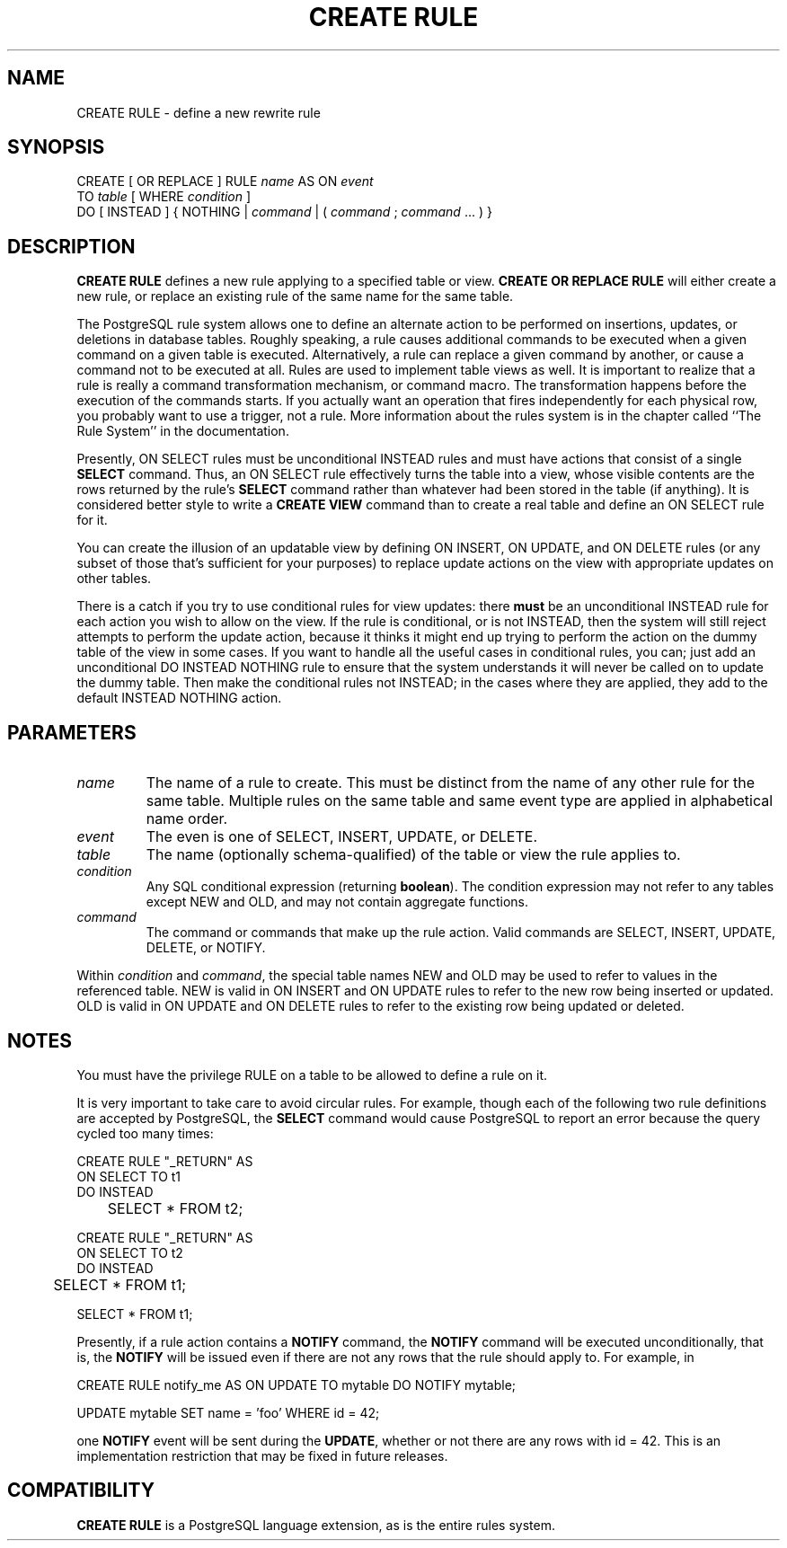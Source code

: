 .\\" auto-generated by docbook2man-spec $Revision: 1.1 $
.TH "CREATE RULE" "7" "2003-11-02" "SQL - Language Statements" "SQL Commands"
.SH NAME
CREATE RULE \- define a new rewrite rule

.SH SYNOPSIS
.sp
.nf
CREATE [ OR REPLACE ] RULE \fIname\fR AS ON \fIevent\fR
    TO \fItable\fR [ WHERE \fIcondition\fR ]
    DO [ INSTEAD ] { NOTHING | \fIcommand\fR | ( \fIcommand\fR ; \fIcommand\fR ... ) }
.sp
.fi
.SH "DESCRIPTION"
.PP
\fBCREATE RULE\fR defines a new rule applying to a specified
table or view.
\fBCREATE OR REPLACE RULE\fR will either create a
new rule, or replace an existing rule of the same name for the same
table.
.PP
The PostgreSQL rule system allows one to
define an alternate action to be performed on insertions, updates,
or deletions in database tables. Roughly speaking, a rule causes
additional commands to be executed when a given command on a given
table is executed. Alternatively, a rule can replace a given
command by another, or cause a command not to be executed at all.
Rules are used to implement table views as well. It is important
to realize that a rule is really a command transformation
mechanism, or command macro. The transformation happens before the
execution of the commands starts. If you actually want an
operation that fires independently for each physical row, you
probably want to use a trigger, not a rule. More information about
the rules system is in the chapter called ``The Rule System'' in the documentation.
.PP
Presently, ON SELECT rules must be unconditional
INSTEAD rules and must have actions that consist
of a single \fBSELECT\fR command. Thus, an
ON SELECT rule effectively turns the table into
a view, whose visible contents are the rows returned by the rule's
\fBSELECT\fR command rather than whatever had been
stored in the table (if anything). It is considered better style
to write a \fBCREATE VIEW\fR command than to create a
real table and define an ON SELECT rule for it.
.PP
You can create the illusion of an updatable view by defining
ON INSERT, ON UPDATE, and
ON DELETE rules (or any subset of those that's
sufficient for your purposes) to replace update actions on the view
with appropriate updates on other tables.
.PP
There is a catch if you try to use conditional rules for view
updates: there \fBmust\fR be an unconditional
INSTEAD rule for each action you wish to allow
on the view. If the rule is conditional, or is not
INSTEAD, then the system will still reject
attempts to perform the update action, because it thinks it might
end up trying to perform the action on the dummy table of the view
in some cases. If you want to handle all the useful cases in
conditional rules, you can; just add an unconditional DO
INSTEAD NOTHING rule to ensure that the system
understands it will never be called on to update the dummy table.
Then make the conditional rules not INSTEAD; in
the cases where they are applied, they add to the default
INSTEAD NOTHING action.
.SH "PARAMETERS"
.TP
\fB\fIname\fB\fR
The name of a rule to create. This must be distinct from the
name of any other rule for the same table. Multiple rules on
the same table and same event type are applied in alphabetical
name order.
.TP
\fB\fIevent\fB\fR
The even is one of SELECT,
INSERT, UPDATE, or
DELETE.
.TP
\fB\fItable\fB\fR
The name (optionally schema-qualified) of the table or view the
rule applies to.
.TP
\fB\fIcondition\fB\fR
Any SQL conditional expression (returning \fBboolean\fR).
The condition expression may not refer to any tables except
NEW and OLD, and may not
contain aggregate functions.
.TP
\fB\fIcommand\fB\fR
The command or commands that make up the rule action. Valid
commands are SELECT,
INSERT, UPDATE,
DELETE, or NOTIFY.
.PP
Within \fIcondition\fR and
\fIcommand\fR, the special
table names NEW and OLD may
be used to refer to values in the referenced table.
NEW is valid in ON INSERT and
ON UPDATE rules to refer to the new row being
inserted or updated. OLD is valid in
ON UPDATE and ON DELETE rules
to refer to the existing row being updated or deleted.
.PP
.SH "NOTES"
.PP
You must have the privilege RULE on a table to
be allowed to define a rule on it.
.PP
It is very important to take care to avoid circular rules. For
example, though each of the following two rule definitions are
accepted by PostgreSQL, the
\fBSELECT\fR command would cause
PostgreSQL to report an error because
the query cycled too many times:
.sp
.nf
CREATE RULE "_RETURN" AS
    ON SELECT TO t1
    DO INSTEAD 
	SELECT * FROM t2;

CREATE RULE "_RETURN" AS
    ON SELECT TO t2
    DO INSTEAD 
	SELECT * FROM t1;

SELECT * FROM t1;
.sp
.fi
.PP
Presently, if a rule action contains a \fBNOTIFY\fR
command, the \fBNOTIFY\fR command will be executed
unconditionally, that is, the \fBNOTIFY\fR will be
issued even if there are not any rows that the rule should apply
to. For example, in
.sp
.nf
CREATE RULE notify_me AS ON UPDATE TO mytable DO NOTIFY mytable;

UPDATE mytable SET name = 'foo' WHERE id = 42;
.sp
.fi
one \fBNOTIFY\fR event will be sent during the
\fBUPDATE\fR, whether or not there are any rows with
id = 42. This is an implementation restriction
that may be fixed in future releases.
.SH "COMPATIBILITY"
.PP
\fBCREATE RULE\fR is a
PostgreSQL language extension, as is the
entire rules system.
